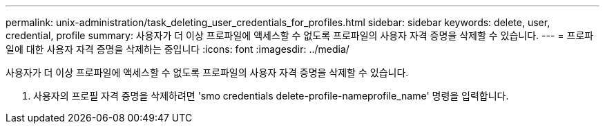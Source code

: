 ---
permalink: unix-administration/task_deleting_user_credentials_for_profiles.html 
sidebar: sidebar 
keywords: delete, user, credential, profile 
summary: 사용자가 더 이상 프로파일에 액세스할 수 없도록 프로파일의 사용자 자격 증명을 삭제할 수 있습니다. 
---
= 프로파일에 대한 사용자 자격 증명을 삭제하는 중입니다
:icons: font
:imagesdir: ../media/


[role="lead"]
사용자가 더 이상 프로파일에 액세스할 수 없도록 프로파일의 사용자 자격 증명을 삭제할 수 있습니다.

. 사용자의 프로필 자격 증명을 삭제하려면 'smo credentials delete-profile-nameprofile_name' 명령을 입력합니다.

